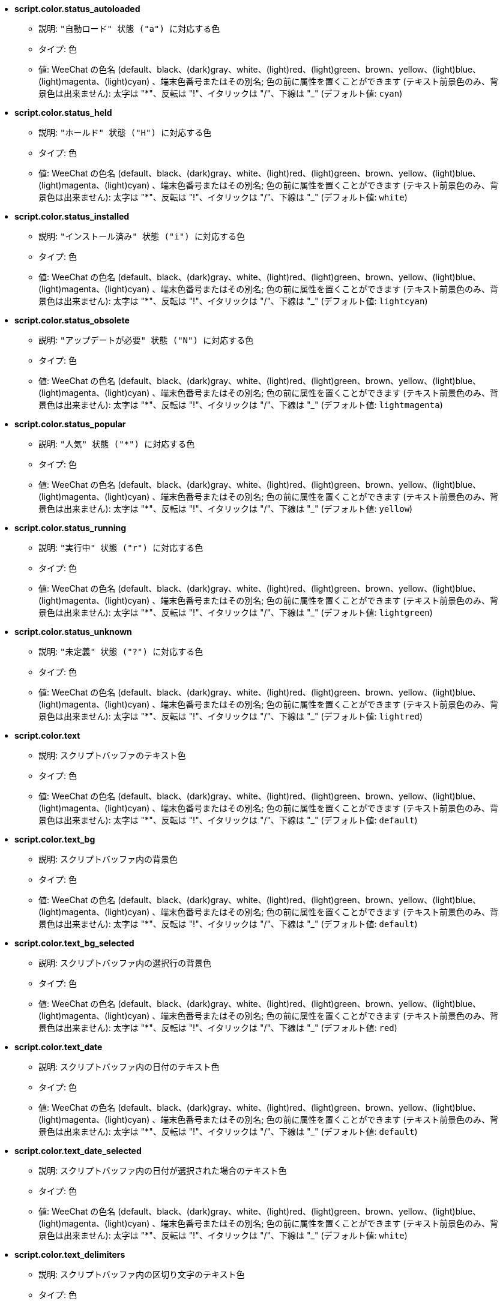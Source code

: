 //
// This file is auto-generated by script docgen.py.
// DO NOT EDIT BY HAND!
//
* [[option_script.color.status_autoloaded]] *script.color.status_autoloaded*
** 説明: `"自動ロード" 状態 ("a") に対応する色`
** タイプ: 色
** 値: WeeChat の色名 (default、black、(dark)gray、white、(light)red、(light)green、brown、yellow、(light)blue、(light)magenta、(light)cyan) 、端末色番号またはその別名; 色の前に属性を置くことができます (テキスト前景色のみ、背景色は出来ません): 太字は "*"、反転は "!"、イタリックは "/"、下線は "_" (デフォルト値: `cyan`)

* [[option_script.color.status_held]] *script.color.status_held*
** 説明: `"ホールド" 状態 ("H") に対応する色`
** タイプ: 色
** 値: WeeChat の色名 (default、black、(dark)gray、white、(light)red、(light)green、brown、yellow、(light)blue、(light)magenta、(light)cyan) 、端末色番号またはその別名; 色の前に属性を置くことができます (テキスト前景色のみ、背景色は出来ません): 太字は "*"、反転は "!"、イタリックは "/"、下線は "_" (デフォルト値: `white`)

* [[option_script.color.status_installed]] *script.color.status_installed*
** 説明: `"インストール済み" 状態 ("i") に対応する色`
** タイプ: 色
** 値: WeeChat の色名 (default、black、(dark)gray、white、(light)red、(light)green、brown、yellow、(light)blue、(light)magenta、(light)cyan) 、端末色番号またはその別名; 色の前に属性を置くことができます (テキスト前景色のみ、背景色は出来ません): 太字は "*"、反転は "!"、イタリックは "/"、下線は "_" (デフォルト値: `lightcyan`)

* [[option_script.color.status_obsolete]] *script.color.status_obsolete*
** 説明: `"アップデートが必要" 状態 ("N") に対応する色`
** タイプ: 色
** 値: WeeChat の色名 (default、black、(dark)gray、white、(light)red、(light)green、brown、yellow、(light)blue、(light)magenta、(light)cyan) 、端末色番号またはその別名; 色の前に属性を置くことができます (テキスト前景色のみ、背景色は出来ません): 太字は "*"、反転は "!"、イタリックは "/"、下線は "_" (デフォルト値: `lightmagenta`)

* [[option_script.color.status_popular]] *script.color.status_popular*
** 説明: `"人気" 状態 ("*") に対応する色`
** タイプ: 色
** 値: WeeChat の色名 (default、black、(dark)gray、white、(light)red、(light)green、brown、yellow、(light)blue、(light)magenta、(light)cyan) 、端末色番号またはその別名; 色の前に属性を置くことができます (テキスト前景色のみ、背景色は出来ません): 太字は "*"、反転は "!"、イタリックは "/"、下線は "_" (デフォルト値: `yellow`)

* [[option_script.color.status_running]] *script.color.status_running*
** 説明: `"実行中" 状態 ("r") に対応する色`
** タイプ: 色
** 値: WeeChat の色名 (default、black、(dark)gray、white、(light)red、(light)green、brown、yellow、(light)blue、(light)magenta、(light)cyan) 、端末色番号またはその別名; 色の前に属性を置くことができます (テキスト前景色のみ、背景色は出来ません): 太字は "*"、反転は "!"、イタリックは "/"、下線は "_" (デフォルト値: `lightgreen`)

* [[option_script.color.status_unknown]] *script.color.status_unknown*
** 説明: `"未定義" 状態 ("?") に対応する色`
** タイプ: 色
** 値: WeeChat の色名 (default、black、(dark)gray、white、(light)red、(light)green、brown、yellow、(light)blue、(light)magenta、(light)cyan) 、端末色番号またはその別名; 色の前に属性を置くことができます (テキスト前景色のみ、背景色は出来ません): 太字は "*"、反転は "!"、イタリックは "/"、下線は "_" (デフォルト値: `lightred`)

* [[option_script.color.text]] *script.color.text*
** 説明: `スクリプトバッファのテキスト色`
** タイプ: 色
** 値: WeeChat の色名 (default、black、(dark)gray、white、(light)red、(light)green、brown、yellow、(light)blue、(light)magenta、(light)cyan) 、端末色番号またはその別名; 色の前に属性を置くことができます (テキスト前景色のみ、背景色は出来ません): 太字は "*"、反転は "!"、イタリックは "/"、下線は "_" (デフォルト値: `default`)

* [[option_script.color.text_bg]] *script.color.text_bg*
** 説明: `スクリプトバッファ内の背景色`
** タイプ: 色
** 値: WeeChat の色名 (default、black、(dark)gray、white、(light)red、(light)green、brown、yellow、(light)blue、(light)magenta、(light)cyan) 、端末色番号またはその別名; 色の前に属性を置くことができます (テキスト前景色のみ、背景色は出来ません): 太字は "*"、反転は "!"、イタリックは "/"、下線は "_" (デフォルト値: `default`)

* [[option_script.color.text_bg_selected]] *script.color.text_bg_selected*
** 説明: `スクリプトバッファ内の選択行の背景色`
** タイプ: 色
** 値: WeeChat の色名 (default、black、(dark)gray、white、(light)red、(light)green、brown、yellow、(light)blue、(light)magenta、(light)cyan) 、端末色番号またはその別名; 色の前に属性を置くことができます (テキスト前景色のみ、背景色は出来ません): 太字は "*"、反転は "!"、イタリックは "/"、下線は "_" (デフォルト値: `red`)

* [[option_script.color.text_date]] *script.color.text_date*
** 説明: `スクリプトバッファ内の日付のテキスト色`
** タイプ: 色
** 値: WeeChat の色名 (default、black、(dark)gray、white、(light)red、(light)green、brown、yellow、(light)blue、(light)magenta、(light)cyan) 、端末色番号またはその別名; 色の前に属性を置くことができます (テキスト前景色のみ、背景色は出来ません): 太字は "*"、反転は "!"、イタリックは "/"、下線は "_" (デフォルト値: `default`)

* [[option_script.color.text_date_selected]] *script.color.text_date_selected*
** 説明: `スクリプトバッファ内の日付が選択された場合のテキスト色`
** タイプ: 色
** 値: WeeChat の色名 (default、black、(dark)gray、white、(light)red、(light)green、brown、yellow、(light)blue、(light)magenta、(light)cyan) 、端末色番号またはその別名; 色の前に属性を置くことができます (テキスト前景色のみ、背景色は出来ません): 太字は "*"、反転は "!"、イタリックは "/"、下線は "_" (デフォルト値: `white`)

* [[option_script.color.text_delimiters]] *script.color.text_delimiters*
** 説明: `スクリプトバッファ内の区切り文字のテキスト色`
** タイプ: 色
** 値: WeeChat の色名 (default、black、(dark)gray、white、(light)red、(light)green、brown、yellow、(light)blue、(light)magenta、(light)cyan) 、端末色番号またはその別名; 色の前に属性を置くことができます (テキスト前景色のみ、背景色は出来ません): 太字は "*"、反転は "!"、イタリックは "/"、下線は "_" (デフォルト値: `default`)

* [[option_script.color.text_description]] *script.color.text_description*
** 説明: `スクリプトバッファ内の説明のテキスト色`
** タイプ: 色
** 値: WeeChat の色名 (default、black、(dark)gray、white、(light)red、(light)green、brown、yellow、(light)blue、(light)magenta、(light)cyan) 、端末色番号またはその別名; 色の前に属性を置くことができます (テキスト前景色のみ、背景色は出来ません): 太字は "*"、反転は "!"、イタリックは "/"、下線は "_" (デフォルト値: `default`)

* [[option_script.color.text_description_selected]] *script.color.text_description_selected*
** 説明: `スクリプトバッファ内の説明が選択された場合のテキスト色`
** タイプ: 色
** 値: WeeChat の色名 (default、black、(dark)gray、white、(light)red、(light)green、brown、yellow、(light)blue、(light)magenta、(light)cyan) 、端末色番号またはその別名; 色の前に属性を置くことができます (テキスト前景色のみ、背景色は出来ません): 太字は "*"、反転は "!"、イタリックは "/"、下線は "_" (デフォルト値: `white`)

* [[option_script.color.text_extension]] *script.color.text_extension*
** 説明: `スクリプトバッファ内の拡張子のテキスト色`
** タイプ: 色
** 値: WeeChat の色名 (default、black、(dark)gray、white、(light)red、(light)green、brown、yellow、(light)blue、(light)magenta、(light)cyan) 、端末色番号またはその別名; 色の前に属性を置くことができます (テキスト前景色のみ、背景色は出来ません): 太字は "*"、反転は "!"、イタリックは "/"、下線は "_" (デフォルト値: `default`)

* [[option_script.color.text_extension_selected]] *script.color.text_extension_selected*
** 説明: `スクリプトバッファ内の拡張子が選択された場合のテキスト色`
** タイプ: 色
** 値: WeeChat の色名 (default、black、(dark)gray、white、(light)red、(light)green、brown、yellow、(light)blue、(light)magenta、(light)cyan) 、端末色番号またはその別名; 色の前に属性を置くことができます (テキスト前景色のみ、背景色は出来ません): 太字は "*"、反転は "!"、イタリックは "/"、下線は "_" (デフォルト値: `white`)

* [[option_script.color.text_name]] *script.color.text_name*
** 説明: `スクリプトバッファ内のスクリプト名のテキスト色`
** タイプ: 色
** 値: WeeChat の色名 (default、black、(dark)gray、white、(light)red、(light)green、brown、yellow、(light)blue、(light)magenta、(light)cyan) 、端末色番号またはその別名; 色の前に属性を置くことができます (テキスト前景色のみ、背景色は出来ません): 太字は "*"、反転は "!"、イタリックは "/"、下線は "_" (デフォルト値: `cyan`)

* [[option_script.color.text_name_selected]] *script.color.text_name_selected*
** 説明: `スクリプトバッファ内のスクリプト名が選択された場合のテキスト色`
** タイプ: 色
** 値: WeeChat の色名 (default、black、(dark)gray、white、(light)red、(light)green、brown、yellow、(light)blue、(light)magenta、(light)cyan) 、端末色番号またはその別名; 色の前に属性を置くことができます (テキスト前景色のみ、背景色は出来ません): 太字は "*"、反転は "!"、イタリックは "/"、下線は "_" (デフォルト値: `lightcyan`)

* [[option_script.color.text_selected]] *script.color.text_selected*
** 説明: `スクリプトバッファ内の選択行のテキスト色`
** タイプ: 色
** 値: WeeChat の色名 (default、black、(dark)gray、white、(light)red、(light)green、brown、yellow、(light)blue、(light)magenta、(light)cyan) 、端末色番号またはその別名; 色の前に属性を置くことができます (テキスト前景色のみ、背景色は出来ません): 太字は "*"、反転は "!"、イタリックは "/"、下線は "_" (デフォルト値: `white`)

* [[option_script.color.text_tags]] *script.color.text_tags*
** 説明: `スクリプトバッファ内のタグのテキスト色`
** タイプ: 色
** 値: WeeChat の色名 (default、black、(dark)gray、white、(light)red、(light)green、brown、yellow、(light)blue、(light)magenta、(light)cyan) 、端末色番号またはその別名; 色の前に属性を置くことができます (テキスト前景色のみ、背景色は出来ません): 太字は "*"、反転は "!"、イタリックは "/"、下線は "_" (デフォルト値: `brown`)

* [[option_script.color.text_tags_selected]] *script.color.text_tags_selected*
** 説明: `スクリプトバッファ内のタグが選択された場合のテキスト色`
** タイプ: 色
** 値: WeeChat の色名 (default、black、(dark)gray、white、(light)red、(light)green、brown、yellow、(light)blue、(light)magenta、(light)cyan) 、端末色番号またはその別名; 色の前に属性を置くことができます (テキスト前景色のみ、背景色は出来ません): 太字は "*"、反転は "!"、イタリックは "/"、下線は "_" (デフォルト値: `yellow`)

* [[option_script.color.text_version]] *script.color.text_version*
** 説明: `スクリプトバッファ内のバージョンのテキスト色`
** タイプ: 色
** 値: WeeChat の色名 (default、black、(dark)gray、white、(light)red、(light)green、brown、yellow、(light)blue、(light)magenta、(light)cyan) 、端末色番号またはその別名; 色の前に属性を置くことができます (テキスト前景色のみ、背景色は出来ません): 太字は "*"、反転は "!"、イタリックは "/"、下線は "_" (デフォルト値: `magenta`)

* [[option_script.color.text_version_loaded]] *script.color.text_version_loaded*
** 説明: `スクリプトバッファ内のロード済みバージョンのテキスト色`
** タイプ: 色
** 値: WeeChat の色名 (default、black、(dark)gray、white、(light)red、(light)green、brown、yellow、(light)blue、(light)magenta、(light)cyan) 、端末色番号またはその別名; 色の前に属性を置くことができます (テキスト前景色のみ、背景色は出来ません): 太字は "*"、反転は "!"、イタリックは "/"、下線は "_" (デフォルト値: `default`)

* [[option_script.color.text_version_loaded_selected]] *script.color.text_version_loaded_selected*
** 説明: `スクリプトバッファ内のロード済みバージョンが選択された場合のテキスト色`
** タイプ: 色
** 値: WeeChat の色名 (default、black、(dark)gray、white、(light)red、(light)green、brown、yellow、(light)blue、(light)magenta、(light)cyan) 、端末色番号またはその別名; 色の前に属性を置くことができます (テキスト前景色のみ、背景色は出来ません): 太字は "*"、反転は "!"、イタリックは "/"、下線は "_" (デフォルト値: `white`)

* [[option_script.color.text_version_selected]] *script.color.text_version_selected*
** 説明: `スクリプトバッファ内のバージョンが選択された場合のテキスト色`
** タイプ: 色
** 値: WeeChat の色名 (default、black、(dark)gray、white、(light)red、(light)green、brown、yellow、(light)blue、(light)magenta、(light)cyan) 、端末色番号またはその別名; 色の前に属性を置くことができます (テキスト前景色のみ、背景色は出来ません): 太字は "*"、反転は "!"、イタリックは "/"、下線は "_" (デフォルト値: `lightmagenta`)

* [[option_script.look.columns]] *script.look.columns*
** 説明: `スクリプトバッファでの表示列の書式: 以下の列識別子がそれぞれの値で置き換えられます: %a=作者、%d=説明、%D=追加日、%e=拡張子、%l=言語、%L=ライセンス、%n=拡張子を含む名前、%N=名前、%r=依存、%s=状態、%t=タグ、%u=アップデート日、%v=バージョン、%V=ロード済みバージョン、%w=min_weechat、%W=max_weechat)`
** タイプ: 文字列
** 値: 未制約文字列 (デフォルト値: `"%s %n %V %v %u | %d | %t"`)

* [[option_script.look.diff_color]] *script.look.diff_color*
** 説明: `比較の結果を色付けする`
** タイプ: ブール
** 値: on, off (デフォルト値: `on`)

* [[option_script.look.diff_command]] *script.look.diff_command*
** 説明: `インストール済みのスクリプトとリポジトリにあるものの違いを表示するコマンド ("auto" = 比較コマンドの自動検出 (git または diff)、空文字列 = 比較を無効化、その他の文字列 = コマンド名、例えば "diff")`
** タイプ: 文字列
** 値: 未制約文字列 (デフォルト値: `"auto"`)

* [[option_script.look.display_source]] *script.look.display_source*
** 説明: `スクリプトの詳細と併せてバッファにスクリプトのソースコードを表示 (スクリプトの詳細が表示された場合、スクリプトは一時的にダウンロードされます)`
** タイプ: ブール
** 値: on, off (デフォルト値: `on`)

* [[option_script.look.quiet_actions]] *script.look.quiet_actions*
** 説明: `スクリプトバッファ内での操作に対する出力を抑制する: スクリプトがインストール / 削除 / ロード / アンロードされた場合にコアバッファにメッセージを表示しない (エラーは表示される)`
** タイプ: ブール
** 値: on, off (デフォルト値: `on`)

* [[option_script.look.sort]] *script.look.sort*
** 説明: `デフォルトのスクリプト表示ソートキー: 識別子のコンマ区切りリスト: a=作者、A=自動ロード、d=追加日、e=拡張子、i=インストール済み、l=言語、n=名前、o=アップデートが必要、p=人気、r=実行中、u=アップデート日; 識別子直前の文字 "-" は逆順でソートを意味; 例: "i,u": インストール済みが最初に来て、アップデート日の順にソート`
** タイプ: 文字列
** 値: 未制約文字列 (デフォルト値: `"p,n"`)

* [[option_script.look.translate_description]] *script.look.translate_description*
** 説明: `スクリプトの翻訳済み説明文 (翻訳が利用できない場合は、英語で表示)`
** タイプ: ブール
** 値: on, off (デフォルト値: `on`)

* [[option_script.look.use_keys]] *script.look.use_keys*
** 説明: `スクリプトに対して何かアクションを行うにはスクリプトバッファで alt+X キーを使ってください (alt+i = インストール、alt+r = 削除、...); これができない場合、単一のキーを試してください: i、r、...`
** タイプ: ブール
** 値: on, off (デフォルト値: `on`)

* [[option_script.scripts.autoload]] *script.scripts.autoload*
** 説明: `インストール済みの自動ロードスクリプト ("autoload" ディレクトリ中に親ディレクトリにあるスクリプトのリンクを作成)`
** タイプ: ブール
** 値: on, off (デフォルト値: `on`)

* [[option_script.scripts.cache_expire]] *script.scripts.cache_expire*
** 説明: `ローカルキャッシュが無効になる時間、分単位 (-1 = 再取得しない、0 = 常に再取得)`
** タイプ: 整数
** 値: -1 .. 525600 (デフォルト値: `1440`)

* [[option_script.scripts.download_timeout]] *script.scripts.download_timeout*
** 説明: `スクリプトのダウンロードとスクリプトのリストに対するタイムアウト時間 (秒単位)`
** タイプ: 整数
** 値: 1 .. 3600 (デフォルト値: `30`)

* [[option_script.scripts.hold]] *script.scripts.hold*
** 説明: `"ホールド" するスクリプト: コンマ区切りのスクリプトリスト、このリストに含まれるスクリプトはアップグレードされませんし、削除もされません、例: "buffers.pl,iset.pl"`
** タイプ: 文字列
** 値: 未制約文字列 (デフォルト値: `""`)

* [[option_script.scripts.path]] *script.scripts.path*
** 説明: `スクリプト用のローカルキャッシュディレクトリ; 文字列最初の "%h" は WeeChat ホーム に置換されます (デフォルトでは "~/.weechat" に置換されます) (注意: 内容は評価されます、/help eval 参照)`
** タイプ: 文字列
** 値: 未制約文字列 (デフォルト値: `"%h/script"`)

* [[option_script.scripts.url]] *script.scripts.url*
** 説明: `スクリプトのリストを含むファイルの URL; デフォルトは強制的に HTTPS を使用、オプション script.scripts.url_force_https を参照`
** タイプ: 文字列
** 値: 未制約文字列 (デフォルト値: `"http://weechat.org/files/plugins.xml.gz"`)

* [[option_script.scripts.url_force_https]] *script.scripts.url_force_https*
** 説明: `ダウンロード (インデックスおよびスクリプト) の際に HTTPS を使うことを強制する; ダウンロードに問題がある場合のみこのオプションを無効化してください`
** タイプ: ブール
** 値: on, off (デフォルト値: `on`)
